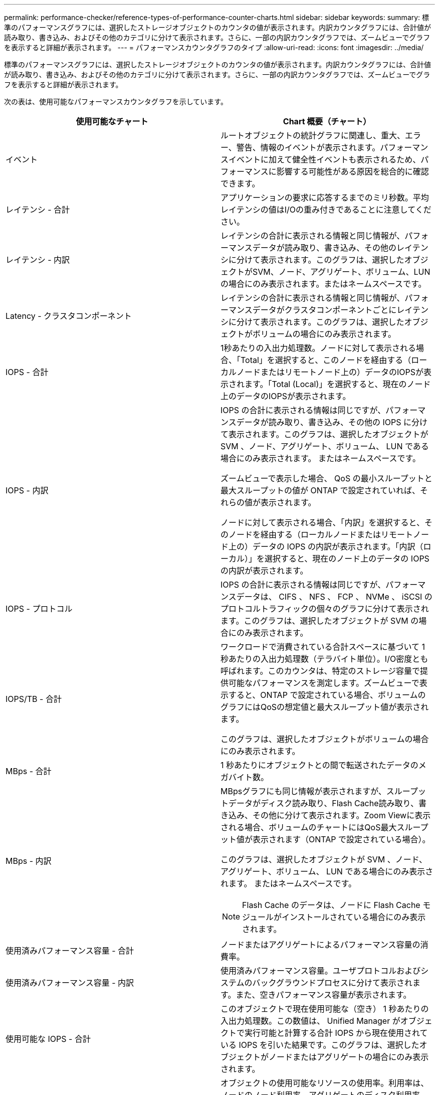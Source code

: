 ---
permalink: performance-checker/reference-types-of-performance-counter-charts.html 
sidebar: sidebar 
keywords:  
summary: 標準のパフォーマンスグラフには、選択したストレージオブジェクトのカウンタの値が表示されます。内訳カウンタグラフには、合計値が読み取り、書き込み、およびその他のカテゴリに分けて表示されます。さらに、一部の内訳カウンタグラフでは、ズームビューでグラフを表示すると詳細が表示されます。 
---
= パフォーマンスカウンタグラフのタイプ
:allow-uri-read: 
:icons: font
:imagesdir: ../media/


[role="lead"]
標準のパフォーマンスグラフには、選択したストレージオブジェクトのカウンタの値が表示されます。内訳カウンタグラフには、合計値が読み取り、書き込み、およびその他のカテゴリに分けて表示されます。さらに、一部の内訳カウンタグラフでは、ズームビューでグラフを表示すると詳細が表示されます。

次の表は、使用可能なパフォーマンスカウンタグラフを示しています。

|===
| 使用可能なチャート | Chart 概要（チャート） 


 a| 
イベント
 a| 
ルートオブジェクトの統計グラフに関連し、重大、エラー、警告、情報のイベントが表示されます。パフォーマンスイベントに加えて健全性イベントも表示されるため、パフォーマンスに影響する可能性がある原因を総合的に確認できます。



 a| 
レイテンシ - 合計
 a| 
アプリケーションの要求に応答するまでのミリ秒数。平均レイテンシの値はI/Oの重み付きであることに注意してください。



 a| 
レイテンシ - 内訳
 a| 
レイテンシの合計に表示される情報と同じ情報が、パフォーマンスデータが読み取り、書き込み、その他のレイテンシに分けて表示されます。このグラフは、選択したオブジェクトがSVM、ノード、アグリゲート、ボリューム、LUNの場合にのみ表示されます。またはネームスペースです。



 a| 
Latency - クラスタコンポーネント
 a| 
レイテンシの合計に表示される情報と同じ情報が、パフォーマンスデータがクラスタコンポーネントごとにレイテンシに分けて表示されます。このグラフは、選択したオブジェクトがボリュームの場合にのみ表示されます。



 a| 
IOPS - 合計
 a| 
1秒あたりの入出力処理数。ノードに対して表示される場合、「Total」を選択すると、このノードを経由する（ローカルノードまたはリモートノード上の）データのIOPSが表示されます。「Total (Local)」を選択すると、現在のノード上のデータのIOPSが表示されます。



 a| 
IOPS - 内訳
 a| 
IOPS の合計に表示される情報は同じですが、パフォーマンスデータが読み取り、書き込み、その他の IOPS に分けて表示されます。このグラフは、選択したオブジェクトが SVM 、ノード、アグリゲート、ボリューム、 LUN である場合にのみ表示されます。 またはネームスペースです。

ズームビューで表示した場合、 QoS の最小スループットと最大スループットの値が ONTAP で設定されていれば、それらの値が表示されます。

ノードに対して表示される場合、「内訳」を選択すると、そのノードを経由する（ローカルノードまたはリモートノード上の）データの IOPS の内訳が表示されます。「内訳（ローカル）」を選択すると、現在のノード上のデータの IOPS の内訳が表示されます。



 a| 
IOPS - プロトコル
 a| 
IOPS の合計に表示される情報は同じですが、パフォーマンスデータは、 CIFS 、 NFS 、 FCP 、 NVMe 、 iSCSI のプロトコルトラフィックの個々のグラフに分けて表示されます。このグラフは、選択したオブジェクトが SVM の場合にのみ表示されます。



 a| 
IOPS/TB - 合計
 a| 
ワークロードで消費されている合計スペースに基づいて 1 秒あたりの入出力処理数（テラバイト単位）。I/O密度とも呼ばれます。このカウンタは、特定のストレージ容量で提供可能なパフォーマンスを測定します。ズームビューで表示すると、ONTAP で設定されている場合、ボリュームのグラフにはQoSの想定値と最大スループット値が表示されます。

このグラフは、選択したオブジェクトがボリュームの場合にのみ表示されます。



 a| 
MBps - 合計
 a| 
1 秒あたりにオブジェクトとの間で転送されたデータのメガバイト数。



 a| 
MBps - 内訳
 a| 
MBpsグラフにも同じ情報が表示されますが、スループットデータがディスク読み取り、Flash Cache読み取り、書き込み、その他に分けて表示されます。Zoom Viewに表示される場合、ボリュームのチャートにはQoS最大スループット値が表示されます（ONTAP で設定されている場合）。

このグラフは、選択したオブジェクトが SVM 、ノード、アグリゲート、ボリューム、 LUN である場合にのみ表示されます。 またはネームスペースです。

[NOTE]
====
Flash Cache のデータは、ノードに Flash Cache モジュールがインストールされている場合にのみ表示されます。

====


 a| 
使用済みパフォーマンス容量 - 合計
 a| 
ノードまたはアグリゲートによるパフォーマンス容量の消費率。



 a| 
使用済みパフォーマンス容量 - 内訳
 a| 
使用済みパフォーマンス容量。ユーザプロトコルおよびシステムのバックグラウンドプロセスに分けて表示されます。また、空きパフォーマンス容量が表示されます。



 a| 
使用可能な IOPS - 合計
 a| 
このオブジェクトで現在使用可能な（空き） 1 秒あたりの入出力処理数。この数値は、 Unified Manager がオブジェクトで実行可能と計算する合計 IOPS から現在使用されている IOPS を引いた結果です。このグラフは、選択したオブジェクトがノードまたはアグリゲートの場合にのみ表示されます。



 a| 
Utilization - 合計
 a| 
オブジェクトの使用可能なリソースの使用率。利用率は、ノードのノード利用率、アグリゲートのディスク利用率、およびポートの帯域幅利用率を示します。このグラフは、選択したオブジェクトがノード、アグリゲート、またはポートである場合にのみ表示されます。



 a| 
キャッシュミス率 - 合計
 a| 
クライアントアプリケーションからの読み取り要求に対してキャッシュからではなくディスクからデータが返される割合。このグラフは、選択したオブジェクトがボリュームの場合にのみ表示されます。

|===